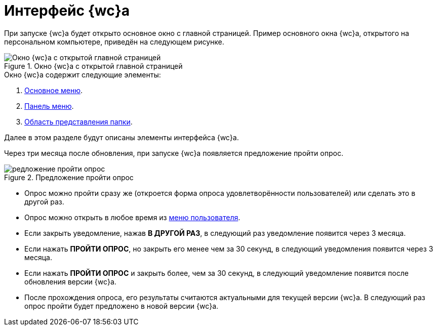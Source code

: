 = Интерфейс {wc}а

При запуске {wc}а будет открыто основное окно с главной страницей. Пример основного окна {wc}а, открытого на персональном компьютере, приведён на следующем рисунке.

.Окно {wc}а с открытой главной страницей
image::interface.png[Окно {wc}а с открытой главной страницей]

.Окно {wc}а содержит следующие элементы:
. xref:interface-main-menu.adoc[Основное меню].
. xref:interface-control-panel.adoc[Панель меню].
. xref:interface-view-area.adoc[Область представления папки].

Далее в этом разделе будут описаны элементы интерфейса {wc}а.

[#poll]
Через три месяца после обновления, при запуске {wc}а появляется предложение пройти опрос.

.Предложение пройти опрос
image::poll.png[редложение пройти опрос]

* Опрос можно пройти сразу же (откроется форма опроса удовлетворённости пользователей) или сделать это в другой раз.
* Опрос можно открыть в любое время из xref:interface-user-menu.adoc[меню пользователя].
* Если закрыть уведомление, нажав *В ДРУГОЙ РАЗ*, в следующий раз уведомление появится через 3 месяца.
* Если нажать *ПРОЙТИ ОПРОС*, но закрыть его менее чем за 30 секунд, в следующий уведомления появится через 3 месяца.
* Если нажать *ПРОЙТИ ОПРОС* и закрыть более, чем за 30 секунд, в следующий уведомление появится после обновления версии {wc}а.
* После прохождения опроса, его результаты считаются актуальными для текущей версии {wc}а. В следующий раз опрос пройти будет предложено в новой версии {wc}а.
